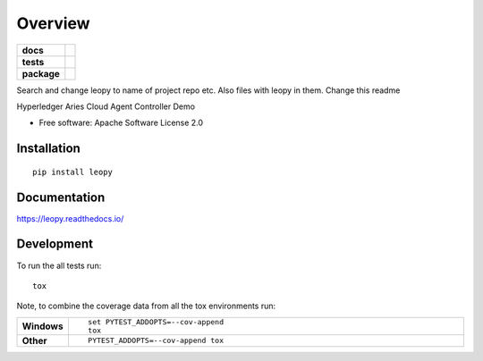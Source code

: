 ========
Overview
========

.. start-badges

.. list-table::
    :stub-columns: 1

    * - docs
      - |docs|
    * - tests
      - | |travis|
        |
    * - package
      - | |version| |wheel| |supported-versions| |supported-implementations|
        | |commits-since|
.. |docs| image:: https://readthedocs.org/projects/leopy/badge/?style=flat
    :target: https://readthedocs.org/projects/leopy
    :alt: Documentation Status

.. |travis| image:: https://travis-ci.org/SmithSamuelM/leopy.svg?branch=master
    :alt: Travis-CI Build Status
    :target: https://travis-ci.org/SmithSamuelM/leopy

.. |version| image:: https://img.shields.io/pypi/v/leopy.svg
    :alt: PyPI Package latest release
    :target: https://pypi.org/project/leopy

.. |commits-since| image:: https://img.shields.io/github/commits-since/SmithSamuelM/leopy/vv0.1.0..svg
    :alt: Commits since latest release
    :target: https://github.com/SmithSamuelM/leopy/compare/vv0.1.0....master

.. |wheel| image:: https://img.shields.io/pypi/wheel/leopy.svg
    :alt: PyPI Wheel
    :target: https://pypi.org/project/leopy

.. |supported-versions| image:: https://img.shields.io/pypi/pyversions/leopy.svg
    :alt: Supported versions
    :target: https://pypi.org/project/leopy

.. |supported-implementations| image:: https://img.shields.io/pypi/implementation/leopy.svg
    :alt: Supported implementations
    :target: https://pypi.org/project/leopy


.. end-badges

Search and change leopy to name of project repo etc.
Also files with leopy in them.
Change this readme

Hyperledger Aries Cloud Agent Controller Demo

* Free software: Apache Software License 2.0

Installation
============

::

    pip install leopy

Documentation
=============


https://leopy.readthedocs.io/


Development
===========

To run the all tests run::

    tox

Note, to combine the coverage data from all the tox environments run:

.. list-table::
    :widths: 10 90
    :stub-columns: 1

    - - Windows
      - ::

            set PYTEST_ADDOPTS=--cov-append
            tox

    - - Other
      - ::

            PYTEST_ADDOPTS=--cov-append tox
